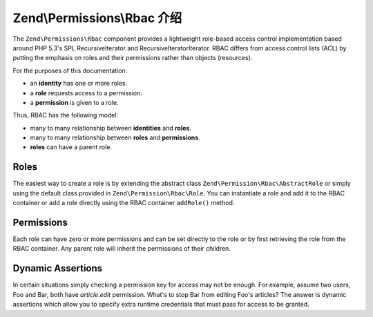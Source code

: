 .. _zend.permissions.rbac.introduction:

Zend\\Permissions\\Rbac 介绍
=======================================

The ``Zend\Permissions\Rbac`` component provides a lightweight role-based access control implementation based around
PHP 5.3's SPL RecursiveIterator and RecursiveIteratorIterator. RBAC differs from access control lists (ACL) by putting
the emphasis on roles and their permissions rather than objects (resources).

For the purposes of this documentation:

- an **identity** has one or more roles.
- a **role** requests access to a permission.
- a **permission** is given to a role.

Thus, RBAC has the following model:

- many to many relationship between **identities** and **roles**.
- many to many relationship between **roles** and **permissions**.
- **roles** can have a parent role.

.. _zend.permissions.rbac.introduction.roles:

Roles
-----

The easiest way to create a role is by extending the abstract class ``Zend\Permission\Rbac\AbstractRole`` or
simply using the default class provided in ``Zend\Permission\Rbac\Role``. You can instantiate a role and
add it to the RBAC container or add a role directly using the RBAC container ``addRole()`` method.

Permissions
-----------

Each role can have zero or more permissions and can be set directly to the role or by first retrieving the role from
the RBAC container. Any parent role will inherit the permissions of their children.

Dynamic Assertions
------------------

In certain situations simply checking a permission key for access may not be enough. For example, assume two users,
Foo and Bar, both have *article.edit* permission. What's to stop Bar from editing Foo's articles? The answer is
dynamic assertions which allow you to specify extra runtime credentials that must pass for access to be granted.
